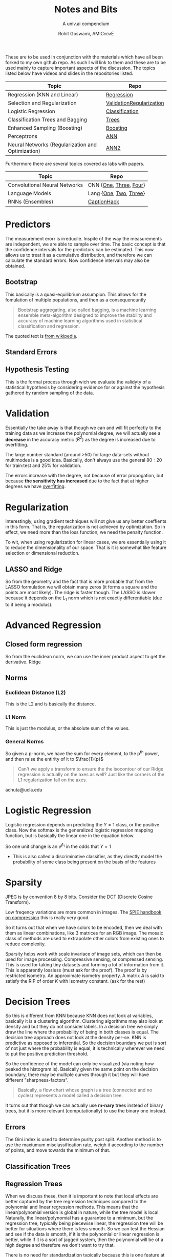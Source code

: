 #+TITLE: Notes and Bits
#+SUBTITLE: A univ.ai compendium
#+AUTHOR: Rohit Goswami,\textsc{\scriptsize\ AMIChemE}
# This should not be altered
#+OPTIONS: toc:nil title:nil
# I need the footnotes to be inlined
#+STARTUP: fninline

#
# LaTeX Stuff (from eisvogel https://raw.githubusercontent.com/Wandmalfarbe/pandoc-latex-template/master/eisvogel.tex)
#

#+LATEX_COMPILER: xelatex
#+LATEX_CLASS: koma-article
#+LATEX_CLASS_OPTIONS: [12pt,a4paper,oneside,headinclude]

#+LATEX_HEADER: \PassOptionsToPackage{unicode=true}{hyperref}
#+LATEX_HEADER: \PassOptionsToPackage{hyphens}{url}
#+LATEX_HEADER: \PassOptionsToPackage{dvipsnames,svgnames*,x11names*,table}{xcolor}


#+LATEX_HEADER: \usepackage{lmodern}
#+LATEX_HEADER: \usepackage{amssymb,amsmath}
#+LATEX_HEADER: \usepackage{physics}
#+LATEX_HEADER: \usepackage{ifxetex,ifluatex}
#+LATEX_HEADER: \usepackage{fixltx2e} % provides \textsubscript
#+LATEX_HEADER: \ifnum 0\ifxetex 1\fi\ifluatex 1\fi=0 % if pdftex
#+LATEX_HEADER: \usepackage[T1]{fontenc}
#+LATEX_HEADER: \usepackage[utf8]{inputenc}
#+LATEX_HEADER: \usepackage{textcomp} % provides euro and other symbols
#+LATEX_HEADER: \else % if luatex or xelatex
#+LATEX_HEADER: \usepackage{unicode-math}
#+LATEX_HEADER: \defaultfontfeatures{Ligatures=TeX,Scale=MatchLowercase}
#+LATEX_HEADER: \fi
#+LATEX_HEADER: % use upquote if available, for straight quotes in verbatim environments
#+LATEX_HEADER: \IfFileExists{upquote.sty}{\usepackage{upquote}}{}
#+LATEX_HEADER: % use microtype if available
#+LATEX_HEADER: \IfFileExists{microtype.sty}{%
#+LATEX_HEADER: \usepackage[]{microtype}
#+LATEX_HEADER: \UseMicrotypeSet[protrusion]{basicmath} % disable protrusion for tt fonts
#+LATEX_HEADER: }{}
#+LATEX_HEADER: \IfFileExists{parskip.sty}{%
#+LATEX_HEADER: \usepackage{parskip}
#+LATEX_HEADER: }{% else
#+LATEX_HEADER: \setlength{\parindent}{0pt}
#+LATEX_HEADER: \setlength{\parskip}{6pt plus 2pt minus 1pt}
#+LATEX_HEADER: }
#+LATEX_HEADER: \usepackage{hyperref}
#+LATEX_HEADER: \hypersetup{
#+LATEX_HEADER:             pdftitle={ },
#+LATEX_HEADER:             pdfauthor={Author},
#+LATEX_HEADER:             pdfborder={0 0 0},
#+LATEX_HEADER:             breaklinks=true}
#+LATEX_HEADER: \urlstyle{same}  % don't use monospace font for urls

#+LATEX_HEADER: \usepackage{longtable,booktabs}
#+LATEX_HEADER: % Fix footnotes in tables (requires footnote package)
#+LATEX_HEADER: \IfFileExists{footnote.sty}{\usepackage{footnote}\makesavenoteenv{longtable}}{}
#+LATEX_HEADER: \usepackage{graphicx,grffile}
#+LATEX_HEADER: \makeatletter
#+LATEX_HEADER: \def\maxwidth{\ifdim\Gin@nat@width>\linewidth\linewidth\else\Gin@nat@width\fi}
#+LATEX_HEADER: \def\maxheight{\ifdim\Gin@nat@height>\textheight\textheight\else\Gin@nat@height\fi}
#+LATEX_HEADER: \makeatother
#+LATEX_HEADER: % Scale images if necessary, so that they will not overflow the page
#+LATEX_HEADER: % margins by default, and it is still possible to overwrite the defaults
#+LATEX_HEADER: % using explicit options in \includegraphics[width, height, ...]{}
#+LATEX_HEADER: \setkeys{Gin}{width=\maxwidth,height=\maxheight,keepaspectratio}
#+LATEX_HEADER: \setlength{\emergencystretch}{3em}  % prevent overfull lines
#+LATEX_HEADER: \providecommand{\tightlist}{%
#+LATEX_HEADER:   \setlength{\itemsep}{0pt}\setlength{\parskip}{0pt}}
#+LATEX_HEADER: \setcounter{secnumdepth}{0}
#+LATEX_HEADER: % Redefines (sub)paragraphs to behave more like sections
#+LATEX_HEADER: \ifx\paragraph\undefined\else
#+LATEX_HEADER: \let\oldparagraph\paragraph
#+LATEX_HEADER: \renewcommand{\paragraph}[1]{\oldparagraph{#1}\mbox{}}
#+LATEX_HEADER: \fi
#+LATEX_HEADER: \ifx\subparagraph\undefined\else
#+LATEX_HEADER: \let\oldsubparagraph\subparagraph
#+LATEX_HEADER: \renewcommand{\subparagraph}[1]{\oldsubparagraph{#1}\mbox{}}
#+LATEX_HEADER: \fi

#+LATEX_HEADER: % Make use of float-package and set default placement for figures to H
#+LATEX_HEADER: \usepackage{float}
#+LATEX_HEADER: \floatplacement{figure}{H}

#+LATEX_HEADER: \numberwithin{figure}{section}
#+LATEX_HEADER: \numberwithin{equation}{section}
#+LATEX_HEADER: \numberwithin{table}{section}
#+LATEX_HEADER: \makeatletter
#+LATEX_HEADER: \@ifpackageloaded{subfig}{}{\usepackage{subfig}}
#+LATEX_HEADER: \@ifpackageloaded{caption}{}{\usepackage{caption}}
#+LATEX_HEADER: \captionsetup[subfloat]{margin=0.5em}
#+LATEX_HEADER: \AtBeginDocument{%
#+LATEX_HEADER: \renewcommand*\figurename{Figure}
#+LATEX_HEADER: \renewcommand*\tablename{Table}
#+LATEX_HEADER: }
#+LATEX_HEADER: \AtBeginDocument{%
#+LATEX_HEADER: \renewcommand*\listfigurename{List of Figures}
#+LATEX_HEADER: \renewcommand*\listtablename{List of Tables}
#+LATEX_HEADER: }
#+LATEX_HEADER: \@ifpackageloaded{float}{}{\usepackage{float}}
#+LATEX_HEADER: \floatstyle{ruled}
#+LATEX_HEADER: \@ifundefined{c@chapter}{\newfloat{codelisting}{h}{lop}}{\newfloat{codelisting}{h}{lop}[chapter]}
#+LATEX_HEADER: \floatname{codelisting}{Listing}
#+LATEX_HEADER: \makeatother

#+LATEX_HEADER: \usepackage[dvipsnames,svgnames*,x11names*,table]{xcolor}
#+LATEX_HEADER: \definecolor{listing-background}{HTML}{F7F7F7}
#+LATEX_HEADER: \definecolor{listing-rule}{HTML}{B3B2B3}
#+LATEX_HEADER: \definecolor{listing-numbers}{HTML}{B3B2B3}
#+LATEX_HEADER: \definecolor{listing-text-color}{HTML}{000000}
#+LATEX_HEADER: \definecolor{listing-keyword}{HTML}{435489}
#+LATEX_HEADER: \definecolor{listing-identifier}{HTML}{435489}
#+LATEX_HEADER: \definecolor{listing-string}{HTML}{00999A}
#+LATEX_HEADER: \definecolor{listing-comment}{HTML}{8E8E8E}
#+LATEX_HEADER: \definecolor{listing-javadoc-comment}{HTML}{006CA9}

#+LATEX_HEADER: \usepackage{pagecolor}
#+LATEX_HEADER: \usepackage{afterpage}
#+LATEX_HEADER: \setcounter{tocdepth}{3}
#+LATEX_HEADER: \usepackage{setspace}
#+LATEX_HEADER: \setstretch{1.2}
#+LATEX_HEADER: \usepackage{csquotes}
#+LATEX_HEADER: \usepackage[font={small,it}]{caption}
#+LATEX_HEADER: \newcommand{\imglabel}[1]{\textbf{\textit{(#1)}}}
#+LATEX_HEADER: \definecolor{blockquote-border}{RGB}{221,221,221}
#+LATEX_HEADER: \definecolor{blockquote-text}{RGB}{119,119,119}
#+LATEX_HEADER: \usepackage{mdframed}
#+LATEX_HEADER: \newmdenv[rightline=false,bottomline=false,topline=false,linewidth=3pt,linecolor=blockquote-border,skipabove=\parskip]{customblockquote}
#+LATEX_HEADER: \renewenvironment{quote}{\begin{customblockquote}\list{}{\rightmargin=0em\leftmargin=0em}%
#+LATEX_HEADER: \item\relax\color{blockquote-text}\ignorespaces}{\unskip\unskip\endlist\end{customblockquote}}
#+LATEX_HEADER: \definecolor{heading-color}{RGB}{40,40,40}
#+LATEX_HEADER: \addtokomafont{section}{\color{heading-color}}
#+LATEX_HEADER: \usepackage{titling}
#+LATEX_HEADER: \renewcommand{\arraystretch}{1.3} % table spacing
#+LATEX_HEADER: \definecolor{table-row-color}{HTML}{F5F5F5}
#+LATEX_HEADER: \rowcolors{3}{}{table-row-color!100}

#+LATEX_HEADER: % Reset rownum counter so that each table starts with the same row color
#+LATEX_HEADER: \let\oldlongtable\longtable
#+LATEX_HEADER: \let\endoldlongtable\endlongtable
#+LATEX_HEADER: \renewenvironment{longtable}{\oldlongtable} {
#+LATEX_HEADER: \endoldlongtable
#+LATEX_HEADER: \global\rownum=0\relax}
#+LATEX_HEADER: \setlength{\parindent}{0pt}
#+LATEX_HEADER: \setlength{\parskip}{6pt plus 2pt minus 1pt}
#+LATEX_HEADER: \setlength{\emergencystretch}{3em}  % prevent overfull lines

#+LATEX_HEADER: \usepackage{fancyhdr}
#+LATEX_HEADER: \pagestyle{fancy}
#+LATEX_HEADER: \fancyhead{}
#+LATEX_HEADER: \fancyfoot{}
#+LATEX_HEADER: \lhead{Notes and Bits}
#+LATEX_HEADER: \chead{}
#+LATEX_HEADER: \rhead{\today}
#+LATEX_HEADER: \lfoot{Rohit Goswami}
#+LATEX_HEADER: \cfoot{}
#+LATEX_HEADER: \rfoot{\thepage}
#+LATEX_HEADER: \renewcommand{\headrulewidth}{0.4pt}
#+LATEX_HEADER: \renewcommand{\footrulewidth}{0.4pt}


#+LATEX_HEADER: % When using the classes report, scrreprt, book,
#+LATEX_HEADER: % scrbook or memoir, uncomment the following line.
#+LATEX_HEADER: %\addtokomafont{chapter}{\color{heading-color}}


# Nicer Fonts
# #+LATEX_HEADER: \usepackage{xunicode}
# #+LATEX_HEADER: \usepackage{xltxtra}
# #+LATEX_HEADER: \usepackage[protrusion=true,final]{microtype}
# #+LATEX_HEADER: \usepackage{mathspec}
# #+LATEX_HEADER: \defaultfontfeatures{Mapping=tex-text}
# #+LATEX_HEADER: \setromanfont[Ligatures={Common}, Numbers={OldStyle}]{Hoefler Text}
# #+LATEX_HEADER: \setsansfont[Scale=0.9]{Helvetica Neue}
# #+LATEX_HEADER: \setmonofont[Scale=0.8]{Courier}
# #+LATEX_HEADER: \newfontfamily\scfont[Scale=1.2]{Minion Pro}

#+LATEX_HEADER: \usepackage[default]{sourcesanspro}
#+LATEX_HEADER: \usepackage{sourcecodepro}

# Wider Text
# #+LATEX_HEADER: \usepackage[textwidth=7in,textheight=9in]{geometry}
#+LATEX_HEADER: \usepackage[margin=2.5cm,includehead=true,includefoot=true,centering]{geometry}

\begin{titlepage}
\newgeometry{left=6cm}
\definecolor{titlepage-color}{HTML}{06386e}
\newpagecolor{titlepage-color}\afterpage{\restorepagecolor}
\newcommand{\colorRule}[3][black]{\textcolor[HTML]{#1}{\rule{#2}{#3}}}
\begin{flushleft}
\noindent
\\[-1em]
\color[HTML]{ffffff}
\makebox[0pt][l]{\colorRule[ffffff]{1.3\textwidth}{1pt}}
\par
\noindent

{ \setstretch{1.4}
\vfill
\noindent {\huge \textbf{\textsf{Notes and Bits}}}
\vskip 1em
{\Large \textsf{A univ.ai compendium}}
\vskip 2em
\noindent
{\Large \textsf{\MakeUppercase{Rohit Goswami,\textsc{\scriptsize\ AMIChemE}}}
\vfill
}

\textsf{\today}}
\end{flushleft}
\end{titlepage}
\restoregeometry

\tableofcontents
\newpage

# Start Here

These are to be used in conjunction with the materials which have all been
forked to my own github repo. As such I will link to them and these are to be
used mainly to capture important aspects of the discussion. The topics listed
below have videos and slides in the repositories listed.

| Topic                                             | Repo                     |
|---------------------------------------------------+--------------------------|
| Regression (KNN and Linear)                       | [[https://github.com/univai-summerschool-2019/Regression][Regression]]               |
| Selection and Regularization                      | [[https://github.com/univai-summerschool-2019/ValidationRegularization][ValidationRegularization]] |
| Logistic Regression                               | [[https://github.com/univai-summerschool-2019/Classification][Classification]]           |
| Classification Trees and Bagging                  | [[https://github.com/univai-summerschool-2019/Trees][Trees]]                    |
| Enhanced Sampling (Boosting)                      | [[https://github.com/univai-summerschool-2019/Boosting][Boosting]]                 |
| Perceptrons                                       | [[https://github.com/univai-summerschool-2019/ANN][ANN]]                      |
| Neural Networks (Regularization and Optimization) | [[https://github.com/univai-summerschool-2019/ANN2][ANN2]]                     |

Furthermore there are several topics covered as labs with papers.

| Topic                         | Repo                   |
|-------------------------------+------------------------|
| Convolutional Neural Networks | CNN {[[https://github.com/univai-summerschool-2019/CNN1][One]], [[https://github.com/univai-summerschool-2019/CNN3][Three]], [[https://github.com/univai-summerschool-2019/CNN4][Four]]} |
| Language Models               | Lang {[[https://github.com/univai-summerschool-2019/Lang1][One]], [[https://github.com/univai-summerschool-2019/Lang2][Two]], [[https://github.com/univai-summerschool-2019/Lang3][Three]]} |
| RNNs  (Ensembles)             | [[https://github.com/univai-summerschool-2019/CaptionHack][CaptionHack]]            |

* Predictors
The measurement erorr is irreducile. Inspite of the way the measurements are
independent, we are able to sample over time. The basic concept is that the
confidence intervals for the predictors can be estimated. This now allows us to
treat it as a cumulative distribution, and therefore we can calculate the
standard errors. Now confidence intervals may also be obtained.
** Bootstrap
This basically is a quasi-equilibrium assumpion. This allows for the fomulation
of multiple populations, and then as a consequencuntly
#+BEGIN_QUOTE
Bootstrap aggregating, also called bagging, is a machine learning ensemble
meta-algorithm designed to improve the stability and accuracy of machine
learning algorithms used in statistical classification and regression.
#+END_QUOTE
The quoted text is [[https://en.wikipedia.org/wiki/Bootstrap_aggregating][from wikipedia]].
** Standard Errors
** Hypothesis Testing
This is the formal process through wich we evaluate the validyty of a
statistical hypothesis by considering evidence for or against the hypothesis
gathered by random sampling of the data.

* Validation
Essentially the take away is that though we can and will fit perfectly to the
training data as we increase the polynomial degree, we will actually see a
*decrease* in the accuracy metric ($R^2$) as the degree is increased due to
overfitting.

The large number standard (around >50) for large data-sets without multimodes is
a good idea. Basically, don't always use the general $80:20$ for train:test and
$25\%$ for validation.

The errors increase with the degree, not because of error propogation, but
because *the sensitivity has increased* due to the fact that at higher degrees
we have _overfitting_.

* Regularization
Interestingly, using gradient techniques will not give us any better coeffients
in this form. That is, the regularization is not achieved by optimization. So in
effect, we need more than the loss function, we need the penalty function.

To wit, when using regularization for linear cases, we are essentially using it
to reduce the dimensionality of our space. That is it is somewhat like feature
selection or dimensional reduction.
** LASSO and Ridge
So from the geometry and the fact that is more probable that from the LASSO
formulation we will obtain many zeros (it forms a square and the points are most
likely). The ridge is faster though. The LASSO is slower because it depends on
the $L_1$ norm which is not exactly differentiable (due to it being a modulus).
* Advanced Regression
:PROPERTIES:
:CATEGORY: Achuta
:END:
** Closed form regression
So from the euclidean norm, we can use the inner product aspect to get the
derivative. Ridge
** Norms
*** Euclidean Distance (L2)
This is the L2 and is basically the distance.
*** L1 Norm
This is just the modulus, or the absolute sum of the values.
*** General Norms
So given a p-norm, we have the sum for every element, to the p^{th} power, and
then raise the entirity of it to $\frac{1}{p}$ 

#+BEGIN_QUOTE
Can't we apply a transform to ensure the the isocontour of our Ridge regression
is actually on the axes as well? Just like the corners of the L1 regularization
fall on the axes.
#+END_QUOTE

achuta@ucla.edu
* Logistic Regression
:PROPERTIES:
:CATEGORY: Pavlov
:END:
Logistic regression depends on predicting the $Y=1$ class, or the positive
class. Now the softmax is the generalized logistic regression mapping function,
but is basically the linear one in the equation below.
#+BEGIN_EXPORT latex
$$\frac{1}{1-e^{-(\beta_{0}+\beta_{1}X)}}$$
#+END_EXPORT

So one unit change is an $e^{\beta_{1}}$ in the odds that $Y=1$
- This is also called a discriminative classifier, as they directly model the
  probability of some class being present on the basis of the features
* Sparsity
JPEG is by convention 8 by 8 bits. Consider the DCT (Discrete Cosine Transform).

# $G_{u,v}=\frac{1}{4}\alpha(u)\alpha(v)\Sum_{x=0}^{7}g_{x,y}\cos{\left[\frac{(2x+1)u\pi}{16}\right]} \cos{\left[\frac{(2y+1)v\pi}{16}\right]}$

Low freqency variations are more common in images. The [[https://spie.org/publications/book/34917][SPIE handbook on
compression]] this is really very good.

So it turns out that when we have colors to be encoded, then we deal with them
as linear combinations, like 3 matrices for an RGB image. The mosaic class of
methods are used to extrapolate other colors from existing ones to reduce
complexity.

Sparsity helps work with scale invariace of image sets, which can then be used
for image processing. Compressive sensing, or compressed sensing. This is used
for taking tiny datasets and forming a lot of information from it. This is
apparently lossless (must ask for the proof). The proof is by restricted
isometry. An approximate isometry property. A matrix $A$ is said to satisfy the
RIP of order $K$ with isometry constant. (ask for the rest)
* Decision Trees
:PROPERTIES:
:CATEGORY: Pavlov
:END:
So this is different from KNN because KNN does not look at variables, basically
it is a clustering algorithm. Clustering algorithms may also look at density and
but they do not consider labels. In a decision tree we simply draw the line where
the probability of being in both classes is equal. The decision tree approach
does not look at the density per-se. KNN is predictive as opposed to
inferential. So the decision boundary we put is sort of not just where the
probability is equal, it is technically wherever we need to put the positive
prediction threshold.

So the confidence of the model can only be visualized (via noting how peaked the
histogram is). Basically given the same point on the decision boundary, there
may be multiple curves through it but they will have different
"sharpness-factors".

#+BEGIN_QUOTE
Basically, a flow chart whose graph is a tree (connected and no cycles)
represents a model called a decision tree.
#+END_QUOTE

It turns out that though we can actually use *m-nary* trees instead of binary
trees, but it is more relevant (computationally) to use the binary one instead.

** Errors
The Gini index is used to determine purity post split. Another method is to use
the maxiumum misclassification rate, weigh it according to the number of points, and
move towards the minimum of that.

** Classification Trees
** Regression Trees
When we discuss these, then it is important to note that local effects are
better captured by the tree regression techniques compared to the polynomial and
linear regression methods. This means that the linear/polynomial version is
global in nature, while the tree model is local. Naturally, the
linear/polynomial has a guarantee to a minimum, but the regression tree,
typically being piecewise linear, the regression tree will be better for
situations where there is less smooth. So we can test the Hessian and see if the
data is smooth, if it is the polynomial or linear regression is better, while if
it is a sort of jagged system, then the polynomial will be of a high degree and
therefore we don't want to try that.

There is no need for standardization typically because this is one feature
at a time.

- In both cases we report only accuracies from the leaf nodes, that is the R^2
- In both cases we report only accuracies from the leaf nodes, that is the $R^2$
  for the regression case, and the accuracy for the classification.

It has been proven that it is computationally more tractable to use decision
trees when compared to piecewise linear regression.
** Weighted Samples
The most important thing about this is that though we do use weights which
effectively change the distribution, this is ONLY done to the *training-set*.
The test and validation sets must be as biased as the original training set.
** Impudation
This seems to be the way you fix missing data. Conditional impudation is when
you look at it. KNN is also used for the imputation of points. KNN imputation is
expensive. Typically we can throw away columns if there is a lot of points missin.
* Machine Learning and Denoising
So a dictionary learning thing is something which can be used to learn a
compressible basis, sort of like the DCT or the DFT. Well it is better to
consider it as a *sparse basis*.

The basic concept is that an image, can be broken down into a n-dimensional
representatin with relative energies of the frequencies.

Now with the n-dimensions, we can create a matrix A (which is fat as it contains
m-dimensions, and $n<m$). Now we have a measurement of n-dimensions, so we can
have the

- L_0 Norm :: This is simply the number of nonzero numbers.

Learning a dictionary is the main problem, this is done by K-SVD. Basically we
need the dictionary to enforce the constraint that the sparse solution we obtain
from the LASSO formalization, should be such that it corresponds to a true
image, i.e. it ensures that only the first n-columns of the matrix have values
and the rest are 0s.

- The sparsest solution is proven to be unique.
Check and read [[https://link.springer.com/book/10.1007%252F978-1-4419-7011-4][this book]].
* Artificial Neural Networks
** Overfitting and Regularization
- Dropout is a bit slower due to the weighted probabilities implementiation
- Random noise is also a valid way to prevent overfitting (Adversarial)
- Early stopping is typically the most popular
* Convolutional Neural Networks
The basic concept of working with these is to generate kernels such that each
one extracts information from the image.

- There are no guarantees that the kernels learned by the covolutional networks
  correspond to meaningful image transforms
- Imposing constraints on the intermediate layers has not yet shown any promise
- Convolutions in space are not are the same as the signal impulse domain
  transforms, since these smooth them out
** Dilated CNNs
So here we basically skip some connections during the inner layers. Essentially
we have a wider receptive field. We do *not* lose information simply by using
dilated CNNs since they are *lossless* (just a bunch of multiplications).
Technically this is not true when we use max pooling in between the subsequent
layers, but even so the trade off is probably worth it. A stride will skip a few
pixels and therefore lose information.
** Saliency Map
This is done to determine the most relevant section of the image and it
essentially consists of taking the partial derivative of the loss function
w.r.t. every single input pixel, however in practice this is simply part of
back-propogation.
** Max Pooling and Back Propagation
Max pooling averages (smears out) the information, so it is problematic for
backpropagation. The fix for this is a rather novel way of book-keeping. It
basically stores the derivative and the corresponding value of the previous
layer, then we simply increment the value in the previous layer (this is best
seen in the slides).
* Language Embeddings
:PROPERTIES:
:CATEGORY: Rahul
:END:
** Personality Traits and Sentiment Analysis
- A simple logistic regression on a
  bag-of-words model works quite well.
- Typically, an older style used a
  bunch of grammar rules corresponding to various sentiments. Nowadays it is
  more expedient to embed the language into a representative space and use a
  neural network.
- The cosine similarity (the dot product) of the
  vector of traits (the embedding) is the metric for determining, say,
  personality traits.
- Since this is an angle oriented measure,
  it is kind of scale independent in the sense that it can be used to compare
  systems of different vector lengths.
** Words
For words, or categorical systems, the one-hot-encoding causes the cosine
similarity to mess up as the construction causes the values to zero out.

- To circumvent this scenario, a *lower dimensional* embedding is learnt, such
  that the similarity is maintained. In practice this corresponds to a linear
  regression over other metrics (for different *tasks*) which are then used to
  obtain ranks or scores with numeric content so the cosine similarity is maintained.
- Latent spaces are used along with non negative matrix methods to encode these
  into a space.
- The best way to get better embeddings is to use multiple tasks for originally
  obtaining the space. This is used in the newer neural natural language
  processing systems like BERT, ELMO etc.

#+BEGIN_QUOTE
Given an infinitely large corpus of varying styles, won't the embedding get
progressively worse? Basically, won't it eventually become akin to a dictionary?
What are the bounds on this process? The learning and the subsequent increase in
predictive ability?
#+END_QUOTE

Something

# Local Variables:
# after-save-hook: haozeke/org-save-and-export-pdf
# End:
* Recurrent Neural Networks
:PROPERTIES:
:CATEGORY: Rahul
:END:
- The values forgotten must be trained with appropriate weights to prevent
  important aspects of the test set

First and second universal approximation theorem.
A gaussian process can be obtained by an infinitely wide and very deep neural
network.
* Generative Models
We will now consider the joint probability distribution of the output given the
inputs.

- We can consider the joint probability distribution:
#+BEGIN_EXPORT latex
$$P(x)=\Sum_y p(x,y)=\Sum_y p(x|y)p(y)$$
#+END_EXPORT

- Or by the conditional probability
#+BEGIN_EXPORT latex
$$P(x)=\frac{p(x,y)}{p(y|x)}$$
#+END_EXPORT

- We know that $p(x|y)$ does not depend on the other classes

- For these situations, where the data is basically from a gaussian (one per
  class is fine), then we can model the *mixture model*, that is we can model
  the probability of the features given the class.
- Furthermore we know from the definition of probabilities, that they are
  tatntamout to the same thing, that is
#+BEGIN_EXPORT latex
$$p(y|x)p(x)=p(x,y)=p(x|y)p(y)$$
$$\frac{p(x|c=1)p(c=1)}{p(x|c=1)p(c)+p(x|c=0)p(c=0)}$$
#+END_EXPORT

- In effect what we need is Bayes theorem
- LDA is generative as it models $p(x|c)$ while logistic models $p(c|x)$ that
  is, it is tantamount to the unlabeled logistic situation

| Generative                          | Discriminative                      |
|-------------------------------------+-------------------------------------|
| Better at data asymmetry            | Better for callibrated probabilites |
| Can add new classes                 | Usually less expensive              |
| Handle missing or unlabelled data   | Preprocessing is easier             |
| LDA and Naive Bayes are easy to fit | These need convex optimatization    |

- The representations are typically *not* Gaussians, especially when applied to
  correlated data like image data
* Variational Autoencoders
- When we 'blend' the latent variables together, what we are causing is a
  reorganization in the latent variable space, which then determines the
  Gaussians
- The sampling cannot normally be differentiated, but for a normal distribution,
  we know that the distribution may be expressed as the sum of the average and
  sigma times the normal zero-one distribution
- Try playing with the KL divergence to understand the prior and posterior
  distribution effects
